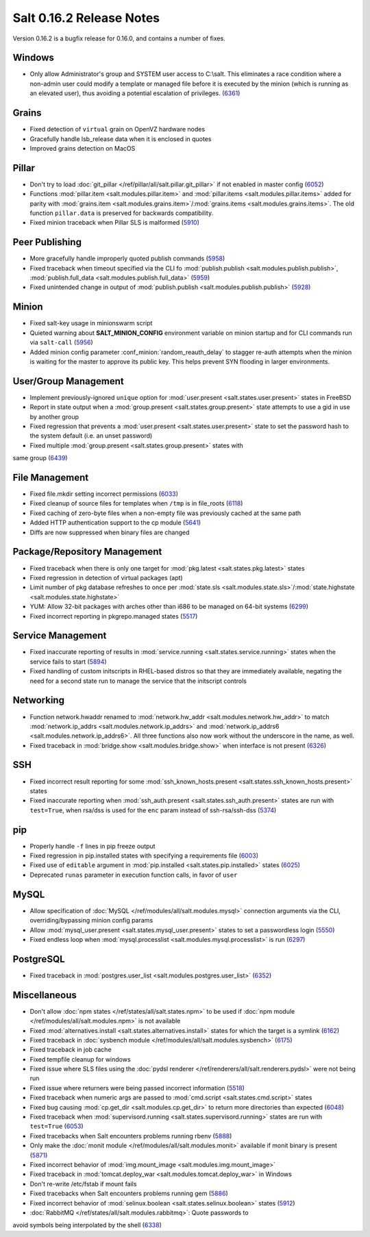 =========================
Salt 0.16.2 Release Notes
=========================

Version 0.16.2 is a bugfix release for 0.16.0, and contains a number of fixes.

Windows
-------

- Only allow Administrator's group and SYSTEM user access to C:\\salt. This
  eliminates a race condition where a non-admin user could modify a template or
  managed file before it is executed by the minion (which is running as an
  elevated user), thus avoiding a potential escalation of privileges. (6361_)

.. _`6361`: https://github.com/saltstack/salt/issues/6361

Grains
------
- Fixed detection of ``virtual`` grain on OpenVZ hardware nodes
- Gracefully handle lsb_release data when it is enclosed in quotes
- Improved grains detection on MacOS

Pillar
------
- Don't try to load :doc:`git_pillar </ref/pillar/all/salt.pillar.git_pillar>`
  if not enabled in master config (6052_)
- Functions :mod:`pillar.item <salt.modules.pillar.item>` and
  :mod:`pillar.items <salt.modules.pillar.items>` added for parity with
  :mod:`grains.item <salt.modules.grains.item>`/:mod:`grains.items
  <salt.modules.grains.items>`. The old function ``pillar.data`` is preserved
  for backwards compatibility.
- Fixed minion traceback when Pillar SLS is malformed (5910_)

.. _`6052`: https://github.com/saltstack/salt/issues/6052
.. _`5910`: https://github.com/saltstack/salt/issues/5910

Peer Publishing
---------------
- More gracefully handle improperly quoted publish commands (5958_)
- Fixed traceback when timeout specified via the CLI fo :mod:`publish.publish
  <salt.modules.publish.publish>`, :mod:`publish.full_data
  <salt.modules.publish.full_data>` (5959_)
- Fixed unintended change in output of :mod:`publish.publish
  <salt.modules.publish.publish>` (5928_)

.. _`5958`: https://github.com/saltstack/salt/issues/5958
.. _`5959`: https://github.com/saltstack/salt/issues/5959
.. _`5928`: https://github.com/saltstack/salt/issues/5928

Minion
------
- Fixed salt-key usage in minionswarm script
- Quieted warning about :strong:`SALT_MINION_CONFIG` environment variable on
  minion startup and for CLI commands run via ``salt-call`` (5956_)
- Added minion config parameter :conf_minion:`random_reauth_delay` to stagger
  re-auth attempts when the minion is waiting for the master to approve its
  public key. This helps prevent SYN flooding in larger environments.

.. _`5956`: https://github.com/saltstack/salt/issues/5956

User/Group Management
---------------------
- Implement previously-ignored ``unique`` option for :mod:`user.present
  <salt.states.user.present>` states in FreeBSD
- Report in state output when a :mod:`group.present
  <salt.states.group.present>` state attempts to use a gid in use by another
  group
- Fixed regression that prevents a :mod:`user.present
  <salt.states.user.present>` state to set the password hash to the system
  default (i.e. an unset password)
- Fixed multiple :mod:`group.present <salt.states.group.present>` states with
same group (6439_)

.. _`6439`: https://github.com/saltstack/salt/issues/6439

File Management
---------------
- Fixed file.mkdir setting incorrect permissions (6033_)
- Fixed cleanup of source files for templates when ``/tmp`` is in file_roots
  (6118_)
- Fixed caching of zero-byte files when a non-empty file was previously cached
  at the same path
- Added HTTP authentication support to the cp module (5641_)
- Diffs are now suppressed when binary files are changed

.. _`6033`: https://github.com/saltstack/salt/issues/6033
.. _`6118`: https://github.com/saltstack/salt/issues/6118
.. _`5641`: https://github.com/saltstack/salt/issues/5641

Package/Repository Management
-----------------------------
- Fixed traceback when there is only one target for :mod:`pkg.latest
  <salt.states.pkg.latest>` states
- Fixed regression in detection of virtual packages (apt)
- Limit number of pkg database refreshes to once per :mod:`state.sls
  <salt.modules.state.sls>`/:mod:`state.highstate
  <salt.modules.state.highstate>`
- YUM: Allow 32-bit packages with arches other than i686 to be managed on
  64-bit systems (6299_)
- Fixed incorrect reporting in pkgrepo.managed states (5517_)

.. _`6299`: https://github.com/saltstack/salt/issues/6299
.. _`5517`: https://github.com/saltstack/salt/issues/5517

Service Management
------------------
- Fixed inaccurate reporting of results in :mod:`service.running
  <salt.states.service.running>` states when the service fails to start (5894_)
- Fixed handling of custom initscripts in RHEL-based distros so that they are
  immediately available, negating the need for a second state run to manage the
  service that the initscript controls

.. _`5894`: https://github.com/saltstack/salt/issues/5894

Networking
----------
- Function network.hwaddr renamed to :mod:`network.hw_addr
  <salt.modules.network.hw_addr>` to match :mod:`network.ip_addrs
  <salt.modules.network.ip_addrs>` and :mod:`network.ip_addrs6
  <salt.modules.network.ip_addrs6>`. All three functions also now work without
  the underscore in the name, as well.
- Fixed traceback in :mod:`bridge.show <salt.modules.bridge.show>` when
  interface is not present (6326_)

.. _`6326`: https://github.com/saltstack/salt/issues/6326

SSH
---
- Fixed incorrect result reporting for some :mod:`ssh_known_hosts.present
  <salt.states.ssh_known_hosts.present>` states
- Fixed inaccurate reporting when :mod:`ssh_auth.present
  <salt.states.ssh_auth.present>` states are run with ``test=True``, when
  rsa/dss is used for the ``enc`` param instead of ssh-rsa/ssh-dss (5374_)

.. _`5374`: https://github.com/saltstack/salt/issues/5374

pip
---
- Properly handle ``-f`` lines in pip freeze output
- Fixed regression in pip.installed states with specifying a requirements file
  (6003_)
- Fixed use of ``editable`` argument in :mod:`pip.installed
  <salt.states.pip.installed>` states (6025_)
- Deprecated ``runas`` parameter in execution function calls, in favor of
  ``user``

.. _`6003`: https://github.com/saltstack/salt/issues/6003
.. _`6025`: https://github.com/saltstack/salt/issues/6025

MySQL
-----
- Allow specification of :doc:`MySQL </ref/modules/all/salt.modules.mysql>`
  connection arguments via the CLI, overriding/bypassing minion config params
- Allow :mod:`mysql_user.present <salt.states.mysql_user.present>` states to
  set a passwordless login (5550_)
- Fixed endless loop when :mod:`mysql.processlist
  <salt.modules.mysql.processlist>` is run (6297_)

.. _`5550`: https://github.com/saltstack/salt/issues/5550
.. _`6297`: https://github.com/saltstack/salt/issues/6297

PostgreSQL
----------
- Fixed traceback in :mod:`postgres.user_list
  <salt.modules.postgres.user_list>` (6352_)

.. _`6352`: https://github.com/saltstack/salt/issues/6352

Miscellaneous
-------------
- Don't allow :doc:`npm states </ref/states/all/salt.states.npm>` to be used if
  :doc:`npm module </ref/modules/all/salt.modules.npm>` is not available
- Fixed :mod:`alternatives.install <salt.states.alternatives.install>` states
  for which the target is a symlink (6162_)
- Fixed traceback in :doc:`sysbench module
  </ref/modules/all/salt.modules.sysbench>` (6175_)
- Fixed traceback in job cache
- Fixed tempfile cleanup for windows
- Fixed issue where SLS files using the :doc:`pydsl renderer
  </ref/renderers/all/salt.renderers.pydsl>` were not being run
- Fixed issue where returners were being passed incorrect information
  (5518_)
- Fixed traceback when numeric args are passed to :mod:`cmd.script
  <salt.states.cmd.script>` states
- Fixed bug causing :mod:`cp.get_dir <salt.modules.cp.get_dir>` to return more
  directories than expected (6048_)
- Fixed traceback when :mod:`supervisord.running
  <salt.states.supervisord.running>` states are run with ``test=True`` (6053_)
- Fixed tracebacks when Salt encounters problems running rbenv (5888_)
- Only make the :doc:`monit module </ref/modules/all/salt.modules.monit>`
  available if monit binary is present (5871_)
- Fixed incorrect behavior of :mod:`img.mount_image
  <salt.modules.img.mount_image>`
- Fixed traceback in :mod:`tomcat.deploy_war <salt.modules.tomcat.deploy_war>`
  in Windows
- Don't re-write /etc/fstab if mount fails
- Fixed tracebacks when Salt encounters problems running gem (5886_)
- Fixed incorrect behavior of :mod:`selinux.boolean
  <salt.states.selinux.boolean>` states (5912_)
- :doc:`RabbitMQ </ref/states/all/salt.modules.rabbitmq>`: Quote passwords to
avoid symbols being interpolated by the shell (6338_)

.. _`6162`: https://github.com/saltstack/salt/issues/6162
.. _`6175`: https://github.com/saltstack/salt/issues/6175
.. _`5518`: https://github.com/saltstack/salt/issues/5518
.. _`6048`: https://github.com/saltstack/salt/issues/6048
.. _`6053`: https://github.com/saltstack/salt/issues/6053
.. _`5888`: https://github.com/saltstack/salt/issues/5888
.. _`5871`: https://github.com/saltstack/salt/issues/5871
.. _`5886`: https://github.com/saltstack/salt/issues/5886
.. _`5912`: https://github.com/saltstack/salt/issues/5912
.. _`6338`: https://github.com/saltstack/salt/issues/6338

